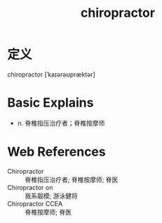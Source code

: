 #+title: chiropractor
#+roam_tags:英语单词

* 定义
  
chiropractor [ˈkaɪərəʊpræktər]

* Basic Explains
- n. 脊椎指压治疗者；脊椎按摩师

* Web References
- Chiropractor :: 脊椎指压治疗者; 脊椎按摩师; 脊医
- Chiropractor on :: 我系靓模; 游泳健将
- Chiropractor CCEA :: 脊椎按摩师; 脊医
